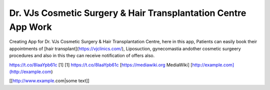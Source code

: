 Dr. VJs Cosmetic Surgery & Hair Transplantation Centre App Work
========

Creating App for Dr. VJs Cosmetic Surgery & Hair Transplantation Centre, here in this app, Patients can easily book their appointments of [hair transplant](https://vjclinics.com/), Liposuction, gynecomastia andother cosmetic surgeery procedures and also in this  they can receive notification of offers also.

https://t.co/8IaaYpb61c [1] [1] https://t.co/8IaaYpb61c
[https://mediawiki.org MediaWiki]
[http://example.com](http://example.com)

[[http://www.example.com|some text]]
